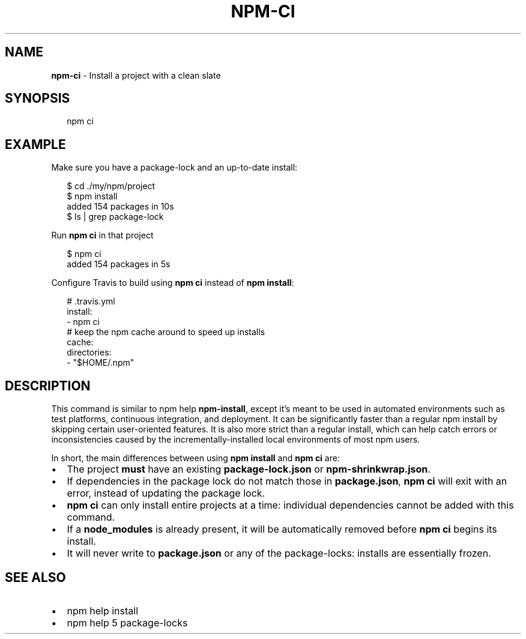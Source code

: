 .TH "NPM\-CI" "1" "July 2018" "" ""
.SH "NAME"
\fBnpm-ci\fR \- Install a project with a clean slate
.SH SYNOPSIS
.P
.RS 2
.nf
npm ci
.fi
.RE
.SH EXAMPLE
.P
Make sure you have a package\-lock and an up\-to\-date install:
.P
.RS 2
.nf
$ cd \./my/npm/project
$ npm install
added 154 packages in 10s
$ ls | grep package\-lock
.fi
.RE
.P
Run \fBnpm ci\fP in that project
.P
.RS 2
.nf
$ npm ci
added 154 packages in 5s
.fi
.RE
.P
Configure Travis to build using \fBnpm ci\fP instead of \fBnpm install\fP:
.P
.RS 2
.nf
# \.travis\.yml
install:
\- npm ci
# keep the npm cache around to speed up installs
cache:
  directories:
  \- "$HOME/\.npm"
.fi
.RE
.SH DESCRIPTION
.P
This command is similar to npm help \fBnpm\-install\fP, except it's meant to be used in
automated environments such as test platforms, continuous integration, and
deployment\. It can be significantly faster than a regular npm install by
skipping certain user\-oriented features\. It is also more strict than a regular
install, which can help catch errors or inconsistencies caused by the
incrementally\-installed local environments of most npm users\.
.P
In short, the main differences between using \fBnpm install\fP and \fBnpm ci\fP are:
.RS 0
.IP \(bu 2
The project \fBmust\fR have an existing \fBpackage\-lock\.json\fP or \fBnpm\-shrinkwrap\.json\fP\|\.
.IP \(bu 2
If dependencies in the package lock do not match those in \fBpackage\.json\fP, \fBnpm ci\fP will exit with an error, instead of updating the package lock\.
.IP \(bu 2
\fBnpm ci\fP can only install entire projects at a time: individual dependencies cannot be added with this command\.
.IP \(bu 2
If a \fBnode_modules\fP is already present, it will be automatically removed before \fBnpm ci\fP begins its install\.
.IP \(bu 2
It will never write to \fBpackage\.json\fP or any of the package\-locks: installs are essentially frozen\.

.RE
.SH SEE ALSO
.RS 0
.IP \(bu 2
npm help install
.IP \(bu 2
npm help 5 package\-locks

.RE

